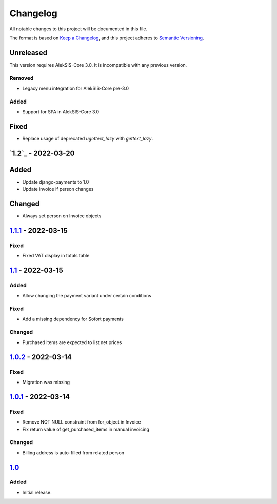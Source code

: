 Changelog
=========

All notable changes to this project will be documented in this file.

The format is based on `Keep a Changelog`_,
and this project adheres to `Semantic Versioning`_.

Unreleased
----------

This version requires AlekSIS-Core 3.0. It is incompatible with any previous
version.

Removed
~~~~~~~

* Legacy menu integration for AlekSIS-Core pre-3.0


Added
~~~~~

* Support for SPA in AlekSIS-Core 3.0

Fixed
-----

* Replace usage of deprecated `ugettext_lazy` with `gettext_lazy`.

`1.2`_ - 2022-03-20
-------------------

Added
-----

* Update django-payments to 1.0
* Update invoice if person changes

Changed
-------

* Always set person on Invoice objects

`1.1.1`_ - 2022-03-15
---------------------

Fixed
~~~~~

* Fixed VAT display in totals table

`1.1`_ - 2022-03-15
---------------------

Added
~~~~~

* Allow changing the payment variant under certain conditions

Fixed
~~~~~

* Add a missing dependency for Sofort payments

Changed
~~~~~~~

* Purchased items are expected to list net prices

`1.0.2`_ - 2022-03-14
---------------------

Fixed
~~~~~

* Migration was missing

`1.0.1`_ - 2022-03-14
--------------------

Fixed
~~~~~

* Remove NOT NULL constraint from for_object in Invoice
* Fix return value of get_purchased_items in manual invoicing

Changed
~~~~~~~

* Billing address is auto-filled from related person

`1.0`_
------

Added
~~~~~

* Initial release.


.. _Keep a Changelog: https://keepachangelog.com/en/1.0.0/
.. _Semantic Versioning: https://semver.org/spec/v2.0.0.html


.. _1.0: https://edugit.org/AlekSIS/onboarding//AlekSIS-App-Tezor/-/tags/1.0
.. _1.0.1: https://edugit.org/AlekSIS/onboarding//AlekSIS-App-Tezor/-/tags/1.0.1
.. _1.0.2: https://edugit.org/AlekSIS/onboarding//AlekSIS-App-Tezor/-/tags/1.0.2
.. _1.1: https://edugit.org/AlekSIS/onboarding//AlekSIS-App-Tezor/-/tags/1.1
.. _1.1.1: https://edugit.org/AlekSIS/onboarding//AlekSIS-App-Tezor/-/tags/1.1.1
.. _1.2 https://edugit.org/AlekSIS/onboarding//AlekSIS-App-Tezor/-/tags/1.2
